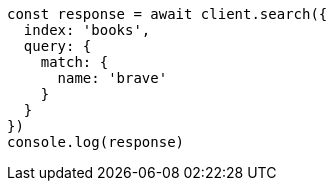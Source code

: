 [source,js]
----
const response = await client.search({
  index: 'books',
  query: {
    match: {
      name: 'brave'
    }
  }
})
console.log(response)
----
